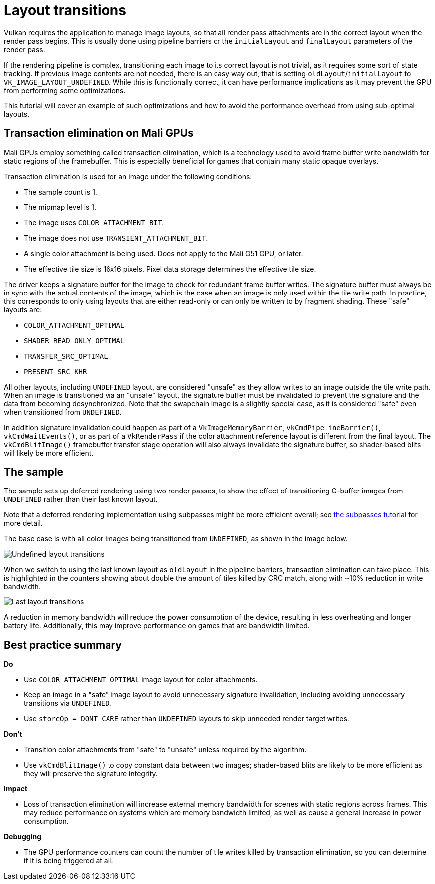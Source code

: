 ////
- Copyright (c) 2019-2023, Arm Limited and Contributors
-
- SPDX-License-Identifier: Apache-2.0
-
- Licensed under the Apache License, Version 2.0 the "License";
- you may not use this file except in compliance with the License.
- You may obtain a copy of the License at
-
-     http://www.apache.org/licenses/LICENSE-2.0
-
- Unless required by applicable law or agreed to in writing, software
- distributed under the License is distributed on an "AS IS" BASIS,
- WITHOUT WARRANTIES OR CONDITIONS OF ANY KIND, either express or implied.
- See the License for the specific language governing permissions and
- limitations under the License.
-
////
= Layout transitions

Vulkan requires the application to manage image layouts, so that all render pass attachments are in the correct layout when the render pass begins.
This is usually done using pipeline barriers or the `initialLayout` and `finalLayout` parameters of the render pass.

If the rendering pipeline is complex, transitioning each image to its correct layout is not trivial, as it requires some sort of state tracking.
If previous image contents are not needed, there is an easy way out, that is setting `oldLayout`/`initialLayout` to `VK_IMAGE_LAYOUT_UNDEFINED`.
While this is functionally correct, it can have performance implications as it may prevent the GPU from performing some optimizations.

This tutorial will cover an example of such optimizations and how to avoid the performance overhead from using sub-optimal layouts.

== Transaction elimination on Mali GPUs

Mali GPUs employ something called transaction elimination, which is a technology used to avoid frame buffer write bandwidth for static regions of the framebuffer.
This is especially beneficial for games that contain many static opaque overlays.

Transaction elimination is used for an image under the following conditions:

* The sample count is 1.
* The mipmap level is 1.
* The image uses `COLOR_ATTACHMENT_BIT`.
* The image does not use `TRANSIENT_ATTACHMENT_BIT`.
* A single color attachment is being used.
Does not apply to the Mali G51 GPU, or later.
* The effective tile size is 16x16 pixels.
Pixel data storage determines the effective tile size.

The driver keeps a signature buffer for the image to check for redundant frame buffer writes.
The signature buffer must always be in sync with the actual contents of the image, which is the case when an image is only used within the tile write path.
In practice, this corresponds to only using layouts that are either read-only or can only be written to by fragment shading.
These "safe" layouts are:

* `COLOR_ATTACHMENT_OPTIMAL`
* `SHADER_READ_ONLY_OPTIMAL`
* `TRANSFER_SRC_OPTIMAL`
* `PRESENT_SRC_KHR`

All other layouts, including `UNDEFINED` layout, are considered "unsafe" as they allow writes to an image outside the tile write path.
When an image is transitioned via an "unsafe" layout, the signature buffer must be invalidated to prevent the signature and the data from becoming desynchronized.
Note that the swapchain image is a slightly special case, as it is considered "safe" even when transitioned from `UNDEFINED`.

In addition signature invalidation could happen as part of a `VkImageMemoryBarrier`, `vkCmdPipelineBarrier()`, `vkCmdWaitEvents()`, or as part of a `VkRenderPass` if the color attachment reference layout is different from the final layout.
The `vkCmdBlitImage()` framebuffer transfer stage operation will also always invalidate the signature buffer, so shader-based blits will likely be more efficient.

== The sample

The sample sets up deferred rendering using two render passes, to show the effect of transitioning G-buffer images from `UNDEFINED` rather than their last known layout.

Note that a deferred rendering implementation using subpasses might be more efficient overall;
see xref:../subpasses/README.adoc[the subpasses tutorial] for more detail.

The base case is with all color images being transitioned from `UNDEFINED`, as shown in the image below.

image::./images/undefined_layout.jpg[Undefined layout transitions]

When we switch to using the last known layout as `oldLayout` in the pipeline barriers, transaction elimination can take place.
This is highlighted in the counters showing about double the amount of tiles killed by CRC match, along with ~10% reduction in write bandwidth.

image::./images/last_layout.jpg[Last layout transitions]

A reduction in memory bandwidth will reduce the power consumption of the device, resulting in less overheating and longer battery life.
Additionally, this may improve performance on games that are bandwidth limited.

== Best practice summary

*Do*

* Use `COLOR_ATTACHMENT_OPTIMAL` image layout for color attachments.
* Keep an image in a "safe" image layout to avoid unnecessary signature invalidation, including avoiding unnecessary transitions via `UNDEFINED`.
* Use `storeOp = DONT_CARE` rather than `UNDEFINED` layouts to skip unneeded render target writes.

*Don't*

* Transition color attachments from "safe" to "unsafe" unless required by the algorithm.
* Use `vkCmdBlitImage()` to copy constant data between two images;
shader-based blits are likely to be more efficient as they will preserve the signature integrity.

*Impact*

* Loss of transaction elimination will increase external memory bandwidth for scenes with static regions across frames.
This may reduce performance on systems which are memory bandwidth limited, as well as cause a general increase in power consumption.

*Debugging*

* The GPU performance counters can count the number of tile writes killed by transaction elimination, so you can determine if it is being triggered at all.
